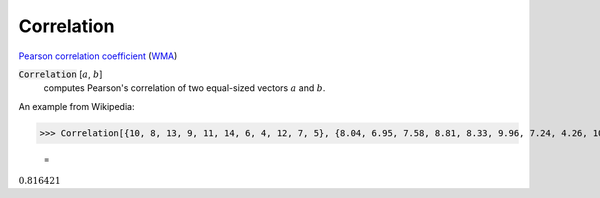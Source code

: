 Correlation
===========

`Pearson correlation coefficient <https://en.wikipedia.org/wiki/Pearson_correlation_coefficient>`_ (`WMA <https://reference.wolfram.com/language/ref/Correlation.html>`_)


:code:`Correlation` [:math:`a`, :math:`b`]
    computes Pearson's correlation of two equal-sized vectors :math:`a` and :math:`b`.





An example from Wikipedia:

>>> Correlation[{10, 8, 13, 9, 11, 14, 6, 4, 12, 7, 5}, {8.04, 6.95, 7.58, 8.81, 8.33, 9.96, 7.24, 4.26, 10.84, 4.82, 5.68}]

    =
:math:`0.816421`


